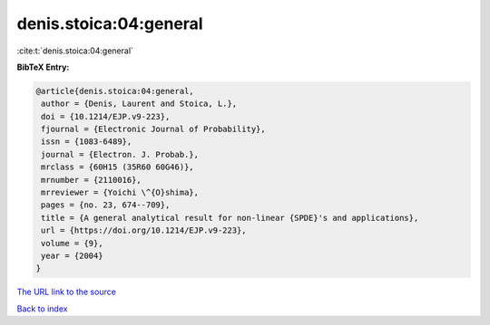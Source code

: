 denis.stoica:04:general
=======================

:cite:t:`denis.stoica:04:general`

**BibTeX Entry:**

.. code-block:: bibtex

   @article{denis.stoica:04:general,
    author = {Denis, Laurent and Stoica, L.},
    doi = {10.1214/EJP.v9-223},
    fjournal = {Electronic Journal of Probability},
    issn = {1083-6489},
    journal = {Electron. J. Probab.},
    mrclass = {60H15 (35R60 60G46)},
    mrnumber = {2110016},
    mrreviewer = {Yoichi \^{O}shima},
    pages = {no. 23, 674--709},
    title = {A general analytical result for non-linear {SPDE}'s and applications},
    url = {https://doi.org/10.1214/EJP.v9-223},
    volume = {9},
    year = {2004}
   }
`The URL link to the source <ttps://doi.org/10.1214/EJP.v9-223}>`_


`Back to index <../By-Cite-Keys.html>`_
